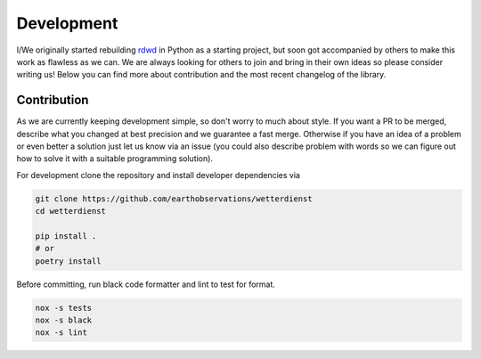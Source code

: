 ###########
Development
###########

I/We originally started rebuilding
`rdwd <https://github.com/brry/rdwd>`_
in Python as a starting project, but soon got accompanied by others to make this work
as flawless as we can. We are always looking for others to join and bring in their own
ideas so please consider writing us! Below you can find more about contribution and the
most recent changelog of the library.

************
Contribution
************

As we are currently keeping development simple, so don't worry to much about style. If
you want a PR to be merged, describe what you changed at best precision and we guarantee
a fast merge. Otherwise if you have an idea of a problem or even better a solution just
let us know via an issue (you could also describe problem with words so we can figure
out how to solve it with a suitable programming solution).

For development clone the repository and install developer dependencies via

.. code-block:: bash

    git clone https://github.com/earthobservations/wetterdienst
    cd wetterdienst

    pip install .
    # or
    poetry install

Before committing, run black code formatter and lint to test for format.

.. code-block:: bash

    nox -s tests
    nox -s black
    nox -s lint
